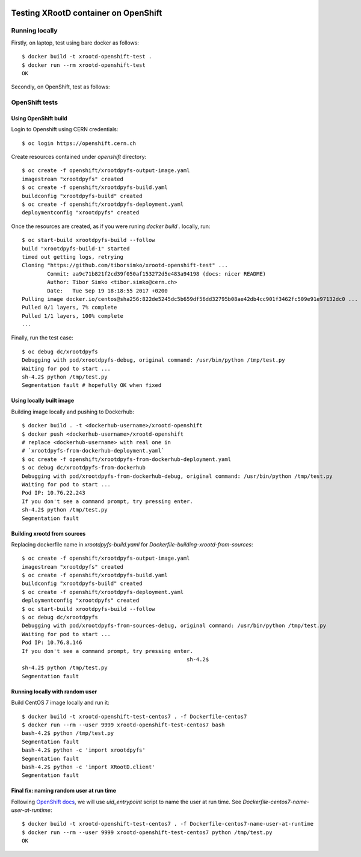 .. image:: https://travis-ci.org/tiborsimko/xrootd-openshift-test.png
   :target: https://travis-ci.org/tiborsimko/xrootd-openshift-test
.. image:: https://img.shields.io/badge/licence-GPL_3-green.svg?style=flat
   :target: https://raw.githubusercontent.com/tiborsimko/xrootd-openshift-test/master/COPYING

Testing XRootD container on OpenShift
-------------------------------------

Running locally
```````````````

Firstly, on laptop, test using bare docker as follows::

  $ docker build -t xrootd-openshift-test .
  $ docker run --rm xrootd-openshift-test
  OK

Secondly, on OpenShift, test as follows::

OpenShift tests
```````````````

Using OpenShift build
'''''''''''''''''''''
Login to Openshift using CERN credentials::

  $ oc login https://openshift.cern.ch


Create resources contained under `openshift` directory::

  $ oc create -f openshift/xrootdpyfs-output-image.yaml
  imagestream "xrootdpyfs" created
  $ oc create -f openshift/xrootdpyfs-build.yaml
  buildconfig "xrootdpyfs-build" created
  $ oc create -f openshift/xrootdpyfs-deployment.yaml
  deploymentconfig "xrootdpyfs" created


Once the resources are created, as if you were runing `docker build .` locally, run::

  $ oc start-build xrootdpyfs-build --follow
  build "xrootdpyfs-build-1" started
  timed out getting logs, retrying
  Cloning "https://github.com/tiborsimko/xrootd-openshift-test" ...
          Commit: aa9c71b821f2cd39f050af153272d5e483a94198 (docs: nicer README)
          Author: Tibor Simko <tibor.simko@cern.ch>
          Date:   Tue Sep 19 18:18:55 2017 +0200
  Pulling image docker.io/centos@sha256:822de5245dc5b659df56dd32795b08ae42db4cc901f3462fc509e91e97132dc0 ...
  Pulled 0/1 layers, 7% complete
  Pulled 1/1 layers, 100% complete
  ...


Finally, run the test case::

  $ oc debug dc/xrootdpyfs
  Debugging with pod/xrootdpyfs-debug, original command: /usr/bin/python /tmp/test.py
  Waiting for pod to start ...
  sh-4.2$ python /tmp/test.py
  Segmentation fault # hopefully OK when fixed


Using locally built image
'''''''''''''''''''''''''

Building image locally and pushing to Dockerhub::

  $ docker build . -t <dockerhub-username>/xrootd-openshift
  $ docker push <dockerhub-username>/xrootd-openshift
  # replace <dockerhub-username> with real one in
  # `xrootdpyfs-from-dockerhub-deployment.yaml`
  $ oc create -f openshift/xrootdpyfs-from-dockerhub-deployment.yaml
  $ oc debug dc/xrootdpyfs-from-dockerhub
  Debugging with pod/xrootdpyfs-from-dockerhub-debug, original command: /usr/bin/python /tmp/test.py
  Waiting for pod to start ...
  Pod IP: 10.76.22.243
  If you don't see a command prompt, try pressing enter.
  sh-4.2$ python /tmp/test.py
  Segmentation fault


Building xrootd from sources
''''''''''''''''''''''''''''

Replacing dockerfile name in `xrootdpyfs-build.yaml` for `Dockerfile-building-xrootd-from-sources`::

  $ oc create -f openshift/xrootdpyfs-output-image.yaml
  imagestream "xrootdpyfs" created
  $ oc create -f openshift/xrootdpyfs-build.yaml
  buildconfig "xrootdpyfs-build" created
  $ oc create -f openshift/xrootdpyfs-deployment.yaml
  deploymentconfig "xrootdpyfs" created
  $ oc start-build xrootdpyfs-build --follow
  $ oc debug dc/xrootdpyfs
  Debugging with pod/xrootdpyfs-from-sources-debug, original command: /usr/bin/python /tmp/test.py
  Waiting for pod to start ...
  Pod IP: 10.76.8.146
  If you don't see a command prompt, try pressing enter.
                                                      sh-4.2$
  sh-4.2$ python /tmp/test.py
  Segmentation fault


Running locally with random user
''''''''''''''''''''''''''''''''

Build CentOS 7 image locally and run it::

  $ docker build -t xrootd-openshift-test-centos7 . -f Dockerfile-centos7
  $ docker run --rm --user 9999 xrootd-openshift-test-centos7 bash
  bash-4.2$ python /tmp/test.py
  Segmentation fault
  bash-4.2$ python -c 'import xrootdpyfs'
  Segmentation fault
  bash-4.2$ python -c 'import XRootD.client'
  Segmentation fault


Final fix: naming random user at run time
'''''''''''''''''''''''''''''''''''''''''

Following `OpenShift docs <https://docs.openshift.org/latest/creating_images/guidelines.html#openshift-origin-specific-guidelines>`_, we will use `uid_entrypoint` script to name the user at run time. See `Dockerfile-centos7-name-user-at-runtime`::

  $ docker build -t xrootd-openshift-test-centos7 . -f Dockerfile-centos7-name-user-at-runtime
  $ docker run --rm --user 9999 xrootd-openshift-test-centos7 python /tmp/test.py
  OK

